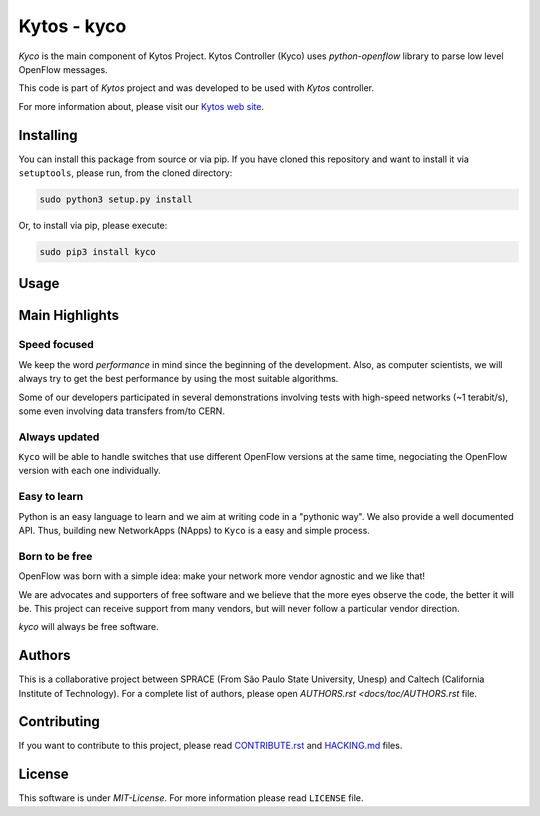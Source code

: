 Kytos - kyco
============

|Openflow| |Tag| |Release| |Tests| |License|

*Kyco* is the main component of Kytos Project. Kytos Controller (Kyco)
uses *python-openflow* library to parse low level OpenFlow messages.

This code is part of *Kytos* project and was developed to be used with
*Kytos* controller.

For more information about, please visit our `Kytos web
site <http://kytos.io/>`__.

Installing
----------

You can install this package from source or via pip. If you have cloned
this repository and want to install it via ``setuptools``, please run,
from the cloned directory:

.. code:: shell

    sudo python3 setup.py install

Or, to install via pip, please execute:

.. code:: shell

    sudo pip3 install kyco

Usage
-----

Main Highlights
---------------

Speed focused
~~~~~~~~~~~~~

We keep the word *performance* in mind since the beginning of the
development. Also, as computer scientists, we will always try to get the
best performance by using the most suitable algorithms.

Some of our developers participated in several demonstrations involving
tests with high-speed networks (~1 terabit/s), some even involving data
transfers from/to CERN.

Always updated
~~~~~~~~~~~~~~

``Kyco`` will be able to handle switches that use different OpenFlow versions
at the same time, negociating the OpenFlow version with each one individually.

Easy to learn
~~~~~~~~~~~~~

Python is an easy language to learn and we aim at writing code in a
"pythonic way". We also provide a well documented API. Thus, building new
NetworkApps (NApps) to ``Kyco`` is a easy and simple process.

Born to be free
~~~~~~~~~~~~~~~

OpenFlow was born with a simple idea: make your network more vendor
agnostic and we like that!

We are advocates and supporters of free software and we believe that the
more eyes observe the code, the better it will be. This project can
receive support from many vendors, but will never follow a particular
vendor direction.

*kyco* will always be free software.

Authors
-------

This is a collaborative project between SPRACE (From São Paulo State
University, Unesp) and Caltech (California Institute of Technology). For a
complete list of authors, please open `AUTHORS.rst <docs/toc/AUTHORS.rst` file.

Contributing
------------

If you want to contribute to this project, please read
`CONTRIBUTE.rst <docs/toc/CONTRIBUTE.rst>`__ and
`HACKING.md <docs/toc/HACKING.md>`__ files.

License
-------

This software is under *MIT-License*. For more information please read
``LICENSE`` file.

.. |Openflow| image:: https://img.shields.io/badge/Openflow-1.0.0-brightgreen.svg
   :target: https://www.opennetworking.org/images/stories/downloads/sdn-resources/onf-specifications/openflow/openflow-spec-v1.0.0.pdf
.. |Tag| image:: https://img.shields.io/github/tag/kytos/python-openflow.svg
   :target: https://github.com/kytos/python-openflow/tags
.. |Release| image:: https://img.shields.io/github/release/kytos/python-openvpn.svg
   :target: https://github.com/kytos/python-openflow/releases
.. |Tests| image:: http://kytos.io/imgs/tests-status.svg
   :target: https://github.com/kytos/python-openflow
.. |License| image:: https://img.shields.io/github/license/kytos/python-openflow.svg
   :target: https://github.com/kytos/python-openflow/blob/master/LICENSE
